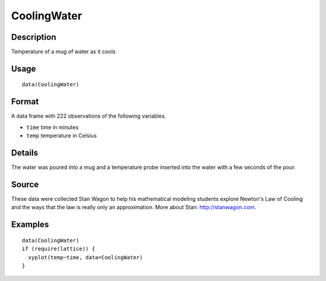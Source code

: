 +--------------------------------------+--------------------------------------+
| CoolingWater                         |
| R Documentation                      |
+--------------------------------------+--------------------------------------+

CoolingWater
------------

Description
~~~~~~~~~~~

Temperature of a mug of water as it cools

Usage
~~~~~

::

    data(CoolingWater)

Format
~~~~~~

A data frame with 222 observations of the following variables.

-  ``time`` time in minutes

-  ``temp`` temperature in Celsius

Details
~~~~~~~

The water was poured into a mug and a temperature probe inserted into
the water with a few seconds of the pour.

Source
~~~~~~

These data were collected Stan Wagon to help his mathematical modeling
students explore Newton's Law of Cooling and the ways that the law is
really only an approximation. More about Stan: http://stanwagon.com.

Examples
~~~~~~~~

::

    data(CoolingWater)
    if (require(lattice)) {
      xyplot(temp~time, data=CoolingWater)
    }

